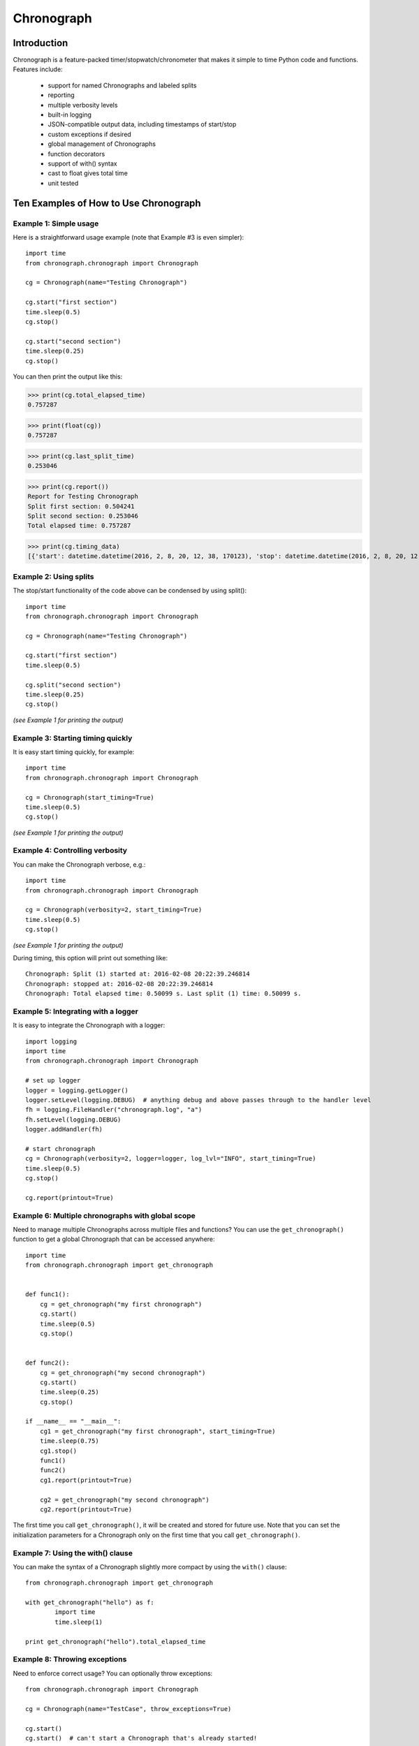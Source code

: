 ===========
Chronograph
===========

Introduction
============

Chronograph is a feature-packed timer/stopwatch/chronometer that makes it simple to time Python code and functions. Features include:

    * support for named Chronographs and labeled splits
    * reporting
    * multiple verbosity levels
    * built-in logging
    * JSON-compatible output data, including timestamps of start/stop
    * custom exceptions if desired
    * global management of Chronographs
    * function decorators
    * support of with() syntax
    * cast to float gives total time
    * unit tested

Ten Examples of How to Use Chronograph
======================================

Example 1: Simple usage
-----------------------

Here is a straightforward usage example (note that Example #3 is even simpler)::

    import time
    from chronograph.chronograph import Chronograph

    cg = Chronograph(name="Testing Chronograph")

    cg.start("first section")
    time.sleep(0.5)
    cg.stop()

    cg.start("second section")
    time.sleep(0.25)
    cg.stop()


You can then print the output like this:

>>> print(cg.total_elapsed_time)
0.757287

>>> print(float(cg))
0.757287

>>> print(cg.last_split_time)
0.253046

>>> print(cg.report())
Report for Testing Chronograph
Split first section: 0.504241
Split second section: 0.253046
Total elapsed time: 0.757287

>>> print(cg.timing_data)
[{'start': datetime.datetime(2016, 2, 8, 20, 12, 38, 170123), 'stop': datetime.datetime(2016, 2, 8, 20, 12, 38, 674364), 'label': 'first section'}, {'start': datetime.datetime(2016, 2, 8, 20, 12, 38, 674395), 'stop': datetime.datetime(2016, 2, 8, 20, 12, 38, 927441), 'label': 'second section'}]

Example 2: Using splits
-----------------------

The stop/start functionality of the code above can be condensed by using split()::

    import time
    from chronograph.chronograph import Chronograph

    cg = Chronograph(name="Testing Chronograph")

    cg.start("first section")
    time.sleep(0.5)

    cg.split("second section")
    time.sleep(0.25)
    cg.stop()

*(see Example 1 for printing the output)*

Example 3: Starting timing quickly
----------------------------------

It is easy start timing quickly, for example::

    import time
    from chronograph.chronograph import Chronograph

    cg = Chronograph(start_timing=True)
    time.sleep(0.5)
    cg.stop()

*(see Example 1 for printing the output)*

Example 4: Controlling verbosity
--------------------------------

You can make the Chronograph verbose, e.g.::

    import time
    from chronograph.chronograph import Chronograph

    cg = Chronograph(verbosity=2, start_timing=True)
    time.sleep(0.5)
    cg.stop()

*(see Example 1 for printing the output)*

During timing, this option will print out something like::

    Chronograph: Split (1) started at: 2016-02-08 20:22:39.246814
    Chronograph: stopped at: 2016-02-08 20:22:39.246814
    Chronograph: Total elapsed time: 0.50099 s. Last split (1) time: 0.50099 s.

Example 5: Integrating with a logger
------------------------------------

It is easy to integrate the Chronograph with a logger::

    import logging
    import time
    from chronograph.chronograph import Chronograph

    # set up logger
    logger = logging.getLogger()
    logger.setLevel(logging.DEBUG)  # anything debug and above passes through to the handler level
    fh = logging.FileHandler("chronograph.log", "a")
    fh.setLevel(logging.DEBUG)
    logger.addHandler(fh)

    # start chronograph
    cg = Chronograph(verbosity=2, logger=logger, log_lvl="INFO", start_timing=True)
    time.sleep(0.5)
    cg.stop()

    cg.report(printout=True)

Example 6: Multiple chronographs with global scope
--------------------------------------------------

Need to manage multiple Chronographs across multiple files and functions? You can use the ``get_chronograph()`` function to get a global Chronograph that can be accessed anywhere::

    import time
    from chronograph.chronograph import get_chronograph


    def func1():
        cg = get_chronograph("my first chronograph")
        cg.start()
        time.sleep(0.5)
        cg.stop()


    def func2():
        cg = get_chronograph("my second chronograph")
        cg.start()
        time.sleep(0.25)
        cg.stop()

    if __name__ == "__main__":
        cg1 = get_chronograph("my first chronograph", start_timing=True)
        time.sleep(0.75)
        cg1.stop()
        func1()
        func2()
        cg1.report(printout=True)

        cg2 = get_chronograph("my second chronograph")
        cg2.report(printout=True)

The first time you call ``get_chronograph()``, it will be created and stored for future use. Note that you can set the initialization parameters for a Chronograph only on the first time that you call ``get_chronograph()``.

Example 7: Using the with() clause
----------------------------------

You can make the syntax of a Chronograph slightly more compact by using the ``with()`` clause::

    from chronograph.chronograph import get_chronograph

    with get_chronograph("hello") as f:
            import time
            time.sleep(1)

    print get_chronograph("hello").total_elapsed_time

Example 8: Throwing exceptions
------------------------------

Need to enforce correct usage? You can optionally throw exceptions::

    from chronograph.chronograph import Chronograph

    cg = Chronograph(name="TestCase", throw_exceptions=True)

    cg.start()
    cg.start()  # can't start a Chronograph that's already started!

Since the ``throw_exceptions`` parameter was set to True, this will throw the exception: ``chronograph.chronograph.ChronographError: TestCase: Warning: Cannot start Chronograph while in current state! Stop or reset chronograph before starting.``

